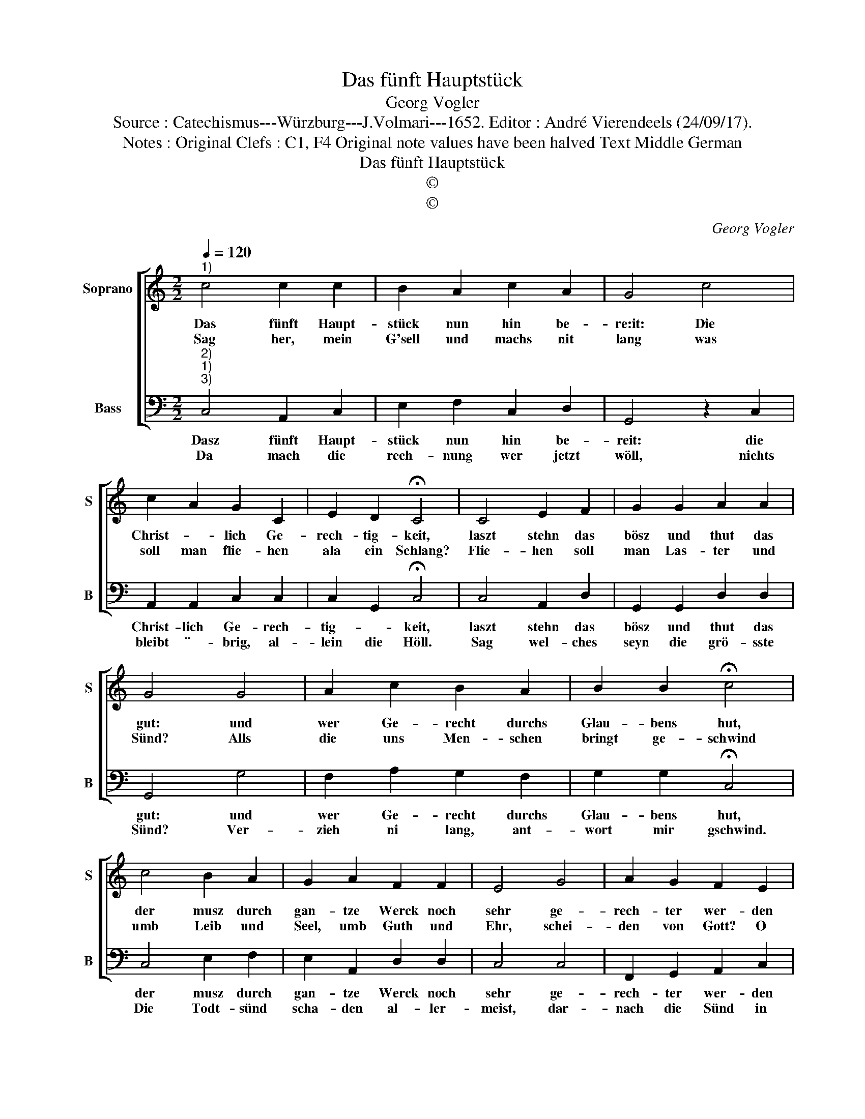 X:1
T:Das fünft Hauptstück
T:Georg Vogler
T:Source : Catechismus---Würzburg---J.Volmari---1652. Editor : André Vierendeels (24/09/17).
T:Notes : Original Clefs : C1, F4 Original note values have been halved Text Middle German  
T:Das fünft Hauptstück
T:©
T:©
C:Georg Vogler
Z:©
%%score [ 1 2 ]
L:1/8
Q:1/4=120
M:2/2
K:C
V:1 treble nm="Soprano" snm="S"
V:2 bass nm="Bass" snm="B"
V:1
"^1)" c4 c2 c2 | B2 A2 c2 A2 | G4 c4 | c2 A2 G2 C2 | E2 D2 !fermata!C4 | C4 E2 F2 | G2 G2 A2 A2 | %7
w: Das fünft Haupt-|stück nun hin be-|re:it: Die|Christ- * lich Ge-|rech- tig- keit,|laszt stehn das|bösz und thut das|
w: Sag her, mein|G'sell und machs nit|lang was|soll man flie- hen|ala ein Schlang?|Flie- hen soll|man Las- ter und|
 G4 G4 | A2 c2 B2 A2 | B2 B2 !fermata!c4 | c4 B2 A2 | G2 A2 F2 F2 | E4 G4 | A2 G2 F2 E2 | %14
w: gut: und|wer Ge- recht durchs|Glau- bens hut,|der musz durch|gan- tze Werck noch|sehr ge-|rech- ter wer- den|
w: Sünd? Alls|die uns Men- schen|bringt ge- schwind|umb Leib und|Seel, umb Guth und|Ehr, schei-|den von Gott? O|
 D2 D2 !fermata!C4 |] %15
w: mehr und mehr.|
w: Bösz- heit schwer.|
V:2
"^2)""^1)""^3)" C,4 A,,2 C,2 | E,2 F,2 C,2 D,2 | G,,4 z2 C,2 | A,,2 A,,2 C,2 C,2 | %4
w: Dasz fünft Haupt-|stück nun hin be-|reit: die|Christ- lich Ge- rech-|
w: Da mach die|rech- nung wer jetzt|wöll, nichts|bleibt ¨- brig, al-|
 C,2 G,,2 !fermata!C,4 | C,4 A,,2 D,2 | G,,2 G,,2 D,2 D,2 | G,,4 G,4 | F,2 A,2 G,2 F,2 | %9
w: tig- * keit,|laszt stehn das|bösz und thut das|gut: und|wer Ge- recht durchs|
w: lein die Höll.|Sag wel- ches|seyn die grö- sste|Sünd? Ver-|zieh ni lang, ant-|
 G,2 G,2 !fermata!C,4 | C,4 E,2 F,2 | E,2 A,,2 D,2 D,2 | C,4 C,4 | F,,2 G,,2 A,,2 C,2 | %14
w: Glau- bens hut,|der musz durch|gan- tze Werck noch|sehr ge-|rech- ter wer- den|
w: wort mir gschwind.|Die Todt- sünd|scha- den al- ler-|meist, dar-|nach die Sünd in|
 G,,2 G,,2 !fermata!C,4 |] %15
w: mehr und mehr.|
w: hei- lig Geist.|

